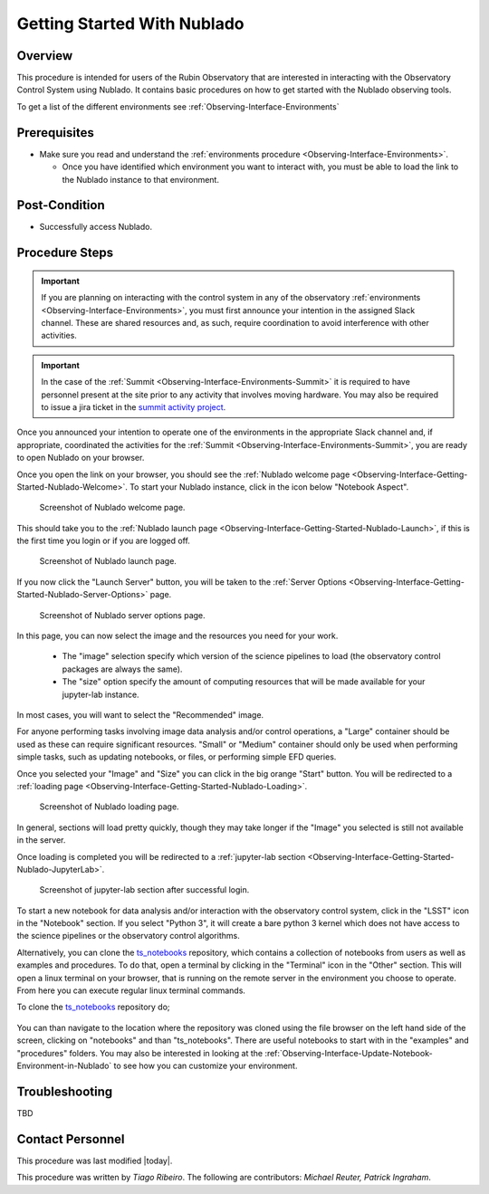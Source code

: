 .. Review the README in this procedure's directory on instructions to contribute.
.. Static objects, such as figures, should be stored in the _static directory. Review the _static/README in this procedure's directory on instructions to contribute.
.. Do not remove the comments that describe each section. They are included to provide guidance to contributors.
.. Do not remove other content provided in the templates, such as a section. Instead, comment out the content and include comments to explain the situation. For example:
	- If a section within the template is not needed, comment out the section title and label reference. Include a comment explaining why this is not required.
    - If a file cannot include a title (surrounded by ampersands (#)), comment out the title from the template and include a comment explaining why this is implemented (in addition to applying the ``title`` directive).

.. Include one Primary Author and list of Contributors (comma separated) between the asterisks (*):
.. |author| replace:: *Tiago Ribeiro*
.. If there are no contributors, write "none" between the asterisks. Do not remove the substitution.
.. |contributors| replace:: *Michael Reuter, Patrick Ingraham*

.. This is the label that can be used as for cross referencing this procedure.
.. Recommended format is "Directory Name"-"Title Name"  -- Spaces should be replaced by hyphens.
.. _Observing-Interface-Getting-Started-Nublado:
.. Each section should includes a label for cross referencing to a given area.
.. Recommended format for all labels is "Title Name"-"Section Name" -- Spaces should be replaced by hyphens.
.. To reference a label that isn't associated with an reST object such as a title or figure, you must include the link an explicit title using the syntax :ref:`link text <label-name>`.
.. An error will alert you of identical labels during the build process.

############################
Getting Started With Nublado
############################

.. _Observing-Interface-Getting-Started-Nublado-Overview:

Overview
========

.. This section should provide a brief, top-level description of the procedure's purpose and utilization. Consider including the expected user and when the procedure will be performed.

This procedure is intended for users of the Rubin Observatory that are interested in interacting with the  Observatory Control System using Nublado.
It contains basic procedures on how to get started with the Nublado observing tools.

To get a list of the different environments see :ref:`Observing-Interface-Environments`

.. _Observing-Interface-Getting-Started-Nublado-Prerequisites:

Prerequisites
=============

.. This section should provide simple overview of prerequisites before executing the procedure; for example, state of equipment, telescope or seeing conditions or notifications prior to execution.
.. It is preferred to include them as a bulleted or enumerated list.
.. Do not include actions in this section. Any action by the user should be included at the beginning of the Procedure section below. For example: Do not include "Notify specified SLACK channel. Confirmation is not required." Instead, include this statement as the first step of the procedure, and include "Notification to specified SLACK channel." in the Prerequisites section.
.. If there is a different procedure that is critical before execution, carefully consider if it should be linked within this section or as part of the Procedure section below (or both).

- Make sure you read and understand the :ref:`environments procedure <Observing-Interface-Environments>`.

  - Once you have identified which environment you want to interact with, you must be able to load the link to the Nublado instance to that environment.

.. _Observing-Interface-Getting-Started-Nublado-Post-Conditions:

Post-Condition
==============

.. This section should provide a simple overview of conditions or results after executing the procedure; for example, state of equipment or resulting data products.
.. It is preferred to include them as a bulleted or enumerated list.
.. Do not include actions in this section. Any action by the user should be included in the end of the Procedure section below. For example: Do not include "Verify the telescope azimuth is 0 degrees with the appropriate command." Instead, include this statement as the final step of the procedure, and include "Telescope is at 0 degrees." in the Post-condition section.

- Successfully access Nublado.

.. _Observing-Interface-Getting-Started-Nublado-Procedure-Steps:

Procedure Steps
===============

.. This section should include the procedure. There is no strict formatting or structure required for procedures. It is left to the authors to decide which format and structure is most relevant.
.. In the case of more complicated procedures, more sophisticated methodologies may be appropriate, such as multiple section headings or a list of linked procedures to be performed in the specified order.
.. For highly complicated procedures, consider breaking them into separate procedure. Some options are a high-level procedure with links, separating into smaller procedures or utilizing the reST ``include`` directive <https://docutils.sourceforge.io/docs/ref/rst/directives.html#include>.

.. important::

    If you are planning on interacting with the control system in any of the observatory :ref:`environments <Observing-Interface-Environments>`, you must first announce your intention in the assigned Slack channel.
    These are shared resources and, as such, require coordination to avoid interference with other activities.

.. important::

    In the case of the :ref:`Summit <Observing-Interface-Environments-Summit>` it is required to have personnel present at the site prior to any activity that involves moving hardware.
    You may also be required to issue a jira ticket in the `summit activity project <https://jira.lsstcorp.org/projects/SUMMIT>`__.

Once you announced your intention to operate one of the environments in the appropriate Slack channel and, if appropriate, coordinated the activities for the :ref:`Summit <Observing-Interface-Environments-Summit>`, you are ready to open Nublado on your browser.

Once you open the link on your browser, you should see the :ref:`Nublado welcome page <Observing-Interface-Getting-Started-Nublado-Welcome>`.
To start your Nublado instance, click in the icon below "Notebook Aspect".

.. figure:: ./_static/nublado-welcome.png
    :name: Observing-Interface-Getting-Started-Nublado-Welcome

    Screenshot of Nublado welcome page.

This should take you to the :ref:`Nublado launch page <Observing-Interface-Getting-Started-Nublado-Launch>`, if this is the first time you login or if you are logged off.

.. figure:: ./_static/nublado-launch.png
    :name: Observing-Interface-Getting-Started-Nublado-Launch

    Screenshot of Nublado launch page.

If you now click the "Launch Server" button, you will be taken to the :ref:`Server Options <Observing-Interface-Getting-Started-Nublado-Server-Options>` page.

.. figure:: ./_static/nublado-server-options.png
    :name: Observing-Interface-Getting-Started-Nublado-Server-Options

    Screenshot of Nublado server options page.

In this page, you can now select the image and the resources you need for your work.

  - The "image" selection specify which version of the science pipelines to load (the observatory control packages are always the same).

  - The "size" option specify the amount of computing resources that will be made available for your jupyter-lab instance.

In most cases, you will want to select the "Recommended" image.

For anyone performing tasks involving image data analysis and/or control operations, a "Large" container should be used as these can require significant resources.
"Small" or "Medium" container should only be used when performing simple tasks, such as updating notebooks, or files, or performing simple EFD queries.

Once you selected your "Image" and "Size" you can click in the big orange "Start" button.
You will be redirected to a :ref:`loading page <Observing-Interface-Getting-Started-Nublado-Loading>`.

.. figure:: ./_static/nublado-startup.png
    :name: Observing-Interface-Getting-Started-Nublado-Loading

    Screenshot of Nublado loading page.

In general, sections will load pretty quickly, though they may take longer if the "Image" you selected is still not available in the server.

Once loading is completed you will be redirected to a :ref:`jupyter-lab section <Observing-Interface-Getting-Started-Nublado-JupyterLab>`.

.. figure:: ./_static/nublado-jupyter-lab.png
    :name: Observing-Interface-Getting-Started-Nublado-JupyterLab

    Screenshot of jupyter-lab section after successful login.

To start a new notebook for data analysis and/or interaction with the observatory control system, click in the "LSST" icon in the "Notebook" section.
If you select "Python 3", it will create a bare python 3 kernel which does not have access to the science pipelines or the observatory control algorithms.

Alternatively, you can clone the `ts_notebooks`_ repository, which contains a collection of notebooks from users as well as examples and procedures.
To do that, open a terminal by clicking in the "Terminal" icon in the "Other" section.
This will open a linux terminal on your browser, that is running on the remote server in the environment you choose to operate.
From here you can execute regular linux terminal commands.

.. _ts_notebooks: https://github.com/lsst-ts/ts_notebooks

To clone the `ts_notebooks`_ repository do;

  .. prompt:: bash

      cd ~/notebooks
      git clone https://github.com/lsst-ts/ts_notebooks.git

You can than navigate to the location where the repository was cloned using the file browser on the left hand side of the screen, clicking on "notebooks" and than "ts_notebooks".
There are useful notebooks to start with in the "examples" and "procedures" folders.
You may also be interested in looking at the :ref:`Observing-Interface-Update-Notebook-Environment-in-Nublado` to see how you can customize your environment.

.. _Observing-Interface-Getting-Started-Nublado-Troubleshooting:

Troubleshooting
===============

.. This section should include troubleshooting information. Information in this section should be strictly related to this procedure.

.. If there is no content for this section, remove the indentation on the following line instead of deleting this sub-section.

TBD


.. _Observing-Interface-Getting-Started-Nublado-Personnel:

Contact Personnel
=================

This procedure was last modified |today|.

This procedure was written by |author|. The following are contributors: |contributors|.
